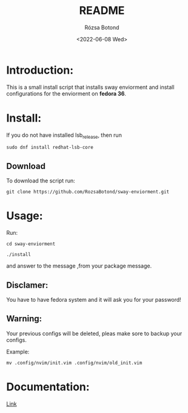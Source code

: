 #+title: README
#+author: Rózsa Botond
#+date: <2022-06-08 Wed>
#+OPTIONS: toc:nil title:nil date:nil num:1
#+HTML_HEAD: <link rel="stylesheet" type="text/css" href="https://gongzhitaao.org/orgcss/org.css"/>
* Introduction:
This is a small install script that installs sway enviorment and install configurations for the enviorment on *fedora 36*.

* Install:

If you do not have installed lsb_release, then run
#+begin_src command
sudo dnf install redhat-lsb-core
#+end_src

** Download
To download the script run:
#+begin_src command
git clone https://github.com/RozsaBotond/sway-enviorment.git
#+end_src

* Usage:
Run:
#+begin_src command
cd sway-enviorment

./install
#+end_src

and answer to the message ,from your package message.

** Disclamer:
You have to have fedora system and it will ask you for your password!

** Warning:
Your previous configs will be deleted, pleas make sore to backup your configs.

Example:
#+begin_src command
mv .config/nvim/init.vim .config/nvim/old_init.vim
#+end_src
* Documentation:
[[https://github.com/RozsaBotond/sway-enviorment/blob/main/Documentation.org][Link]]
